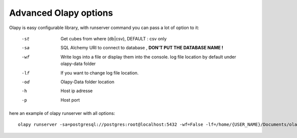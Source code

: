
Advanced Olapy options
**********************

Olapy is easy configurable library,
with runserver command you can pass a lot of option to it:

    -st     Get cubes from where (db|csv), DEFAULT : csv only
    -sa     SQL Alchemy URI to connect to database , **DON'T PUT THE DATABASE NAME !**
    -wf     Write logs into a file or display them into the console. log file location by default under olapy-data folder
    -lf     If you want to change log file location.
    -od     Olapy-Data folder location
    -h      Host ip adresse
    -p      Host port


here an example of olapy runserver with all options::

    olapy runserver -sa=postgresql://postgres:root@localhost:5432 -wf=False -lf=/home/{USER_NAME}/Documents/olapy_logs -od=/home/{USER_NAME}/Documents -st=db,csv -h=0.0.0.0 -p=8000

